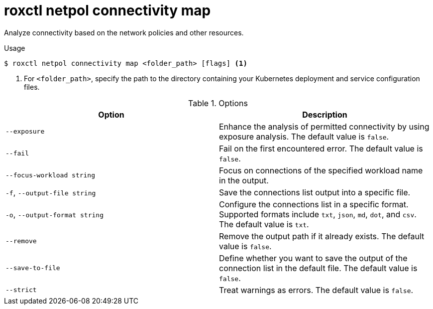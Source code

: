 // Module included in the following assemblies:
//
// * command-reference/roxctl-netpol.adoc

:_mod-docs-content-type: REFERENCE
[id="roxctl-netpol-connectivity-map_{context}"]
= roxctl netpol connectivity map

Analyze connectivity based on the network policies and other resources.

.Usage
[source,terminal]
----
$ roxctl netpol connectivity map <folder_path> [flags] <1>
----

<1> For `<folder_path>`, specify the path to the directory containing your Kubernetes deployment and service configuration files.

.Options
[cols="2,2",options="header"]
|===
|Option |Description

|`--exposure`             
|Enhance the analysis of permitted connectivity by using exposure analysis. The default value is `false`.

|`--fail`
|Fail on the first encountered error. The default value is `false`.

|`--focus-workload string`
|Focus on connections of the specified workload name in the output.

|`-f`, `--output-file string`
|Save the connections list output into a specific file.

|`-o`, `--output-format string`
|Configure the connections list in a specific format. Supported formats include `txt`, `json`, `md`, `dot`, and `csv`. The default value is `txt`.

|`--remove`
|Remove the output path if it already exists. The default value is `false`.

|`--save-to-file`
|Define whether you want to save the output of the connection list in the default file. The default value is `false`.

|`--strict`
|Treat warnings as errors. The default value is `false`.
|===